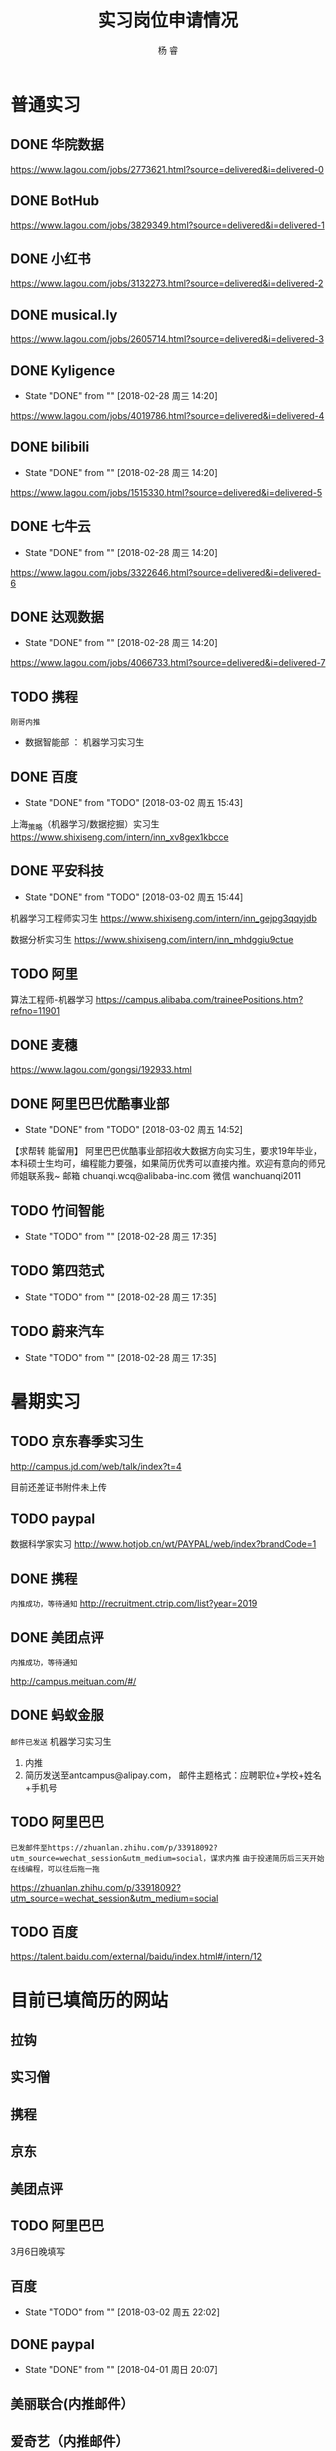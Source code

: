 #+LATEX_HEADER: \usepackage{xeCJK}
#+LATEX_HEADER: \setmainfont{"微软雅黑"}
#+ATTR_LATEX: :width 5cm :options angle=90
#+TITLE: 实习岗位申请情况
#+AUTHOR: 杨 睿
#+EMAIL: yangruipis@163.com
#+KEYWORDS: 
#+OPTIONS: H:4 toc:t 




* 普通实习

** DONE 华院数据
https://www.lagou.com/jobs/2773621.html?source=delivered&i=delivered-0

** DONE BotHub
https://www.lagou.com/jobs/3829349.html?source=delivered&i=delivered-1

** DONE 小红书
https://www.lagou.com/jobs/3132273.html?source=delivered&i=delivered-2

** DONE musical.ly
https://www.lagou.com/jobs/2605714.html?source=delivered&i=delivered-3

** DONE Kyligence
- State "DONE"       from ""           [2018-02-28 周三 14:20]
https://www.lagou.com/jobs/4019786.html?source=delivered&i=delivered-4
** DONE bilibili
- State "DONE"       from ""           [2018-02-28 周三 14:20]
https://www.lagou.com/jobs/1515330.html?source=delivered&i=delivered-5
** DONE 七牛云
- State "DONE"       from ""           [2018-02-28 周三 14:20]
https://www.lagou.com/jobs/3322646.html?source=delivered&i=delivered-6
** DONE 达观数据
- State "DONE"       from ""           [2018-02-28 周三 14:20]
https://www.lagou.com/jobs/4066733.html?source=delivered&i=delivered-7
** TODO 携程
=刚哥内推=
- 数据智能部 ： 机器学习实习生

** DONE 百度
- State "DONE"       from "TODO"       [2018-03-02 周五 15:43]
上海_策略（机器学习/数据挖掘）实习生
https://www.shixiseng.com/intern/inn_xv8gex1kbcce

** DONE 平安科技
- State "DONE"       from "TODO"       [2018-03-02 周五 15:44]
机器学习工程师实习生
https://www.shixiseng.com/intern/inn_gejpg3qqyjdb

数据分析实习生
https://www.shixiseng.com/intern/inn_mhdggiu9ctue

** TODO 阿里
算法工程师-机器学习
https://campus.alibaba.com/traineePositions.htm?refno=11901

** DONE 麦穗
https://www.lagou.com/gongsi/192933.html
** DONE 阿里巴巴优酷事业部
- State "DONE"       from "TODO"       [2018-03-02 周五 14:52]
【求帮转 能留用】
阿里巴巴优酷事业部招收大数据方向实习生，要求19年毕业，本科硕士生均可，编程能力要强，如果简历优秀可以直接内推。欢迎有意向的师兄师姐联系我~
邮箱 chuanqi.wcq@alibaba-inc.com
微信 wanchuanqi2011

** TODO 竹间智能 
- State "TODO"       from ""           [2018-02-28 周三 17:35]
** TODO 第四范式
- State "TODO"       from ""           [2018-02-28 周三 17:35]
** TODO 蔚来汽车
- State "TODO"       from ""           [2018-02-28 周三 17:35]


* 暑期实习

** TODO 京东春季实习生
http://campus.jd.com/web/talk/index?t=4

目前还差证书附件未上传

** TODO paypal
数据科学家实习
http://www.hotjob.cn/wt/PAYPAL/web/index?brandCode=1

** DONE 携程

=内推成功，等待通知=
http://recruitment.ctrip.com/list?year=2019

** DONE 美团点评

=内推成功，等待通知=

http://campus.meituan.com/#/

** DONE 蚂蚁金服

=邮件已发送=
机器学习实习生
1. 内推
2. 简历发送至antcampus@alipay.com， 邮件主题格式：应聘职位+学校+姓名+手机号

** TODO 阿里巴巴

=已发邮件至https://zhuanlan.zhihu.com/p/33918092?utm_source=wechat_session&utm_medium=social，谋求内推=
=由于投递简历后三天开始在线编程，可以往后拖一拖=

https://zhuanlan.zhihu.com/p/33918092?utm_source=wechat_session&utm_medium=social
** TODO 百度
https://talent.baidu.com/external/baidu/index.html#/intern/12


* 目前已填简历的网站

** 拉钩
** 实习僧

** 携程
** 京东
** 美团点评
** TODO 阿里巴巴
3月6日晚填写
** 百度
- State "TODO"       from ""           [2018-03-02 周五 22:02]
** DONE paypal
- State "DONE"       from ""           [2018-04-01 周日 20:07]

** 美丽联合(内推邮件）
** 爱奇艺（内推邮件）
** 招行信用卡
** DONE 网易
- State "DONE"       from "TODO"       [2018-04-08 周日 18:56]
- State "TODO"       from ""           [2018-04-04 周三 20:42]
** 小红书（内推邮件）


* 关键时间节点

** 美团
内推，免简历筛选，直接进笔试

笔试时间：
第一批： 3月22日
第二批： 4月20日

面试时间： 截止4月30日

** 京东
无内推
笔试时间：4月9日
面试时间：4月20-4月25
offer发放：4月28~5月10日

** 携程

内推，免专业笔试，直接面试

** 阿里

内推： 内推→简历完善→测评&在线编程→简历评估→面试→发放录用意向书

1. 在线编程 ： 简历完善后3天
2. 人才素质测评：简历完善后3天
3. 在线笔试（内推不用）: 2018年5月9日至5月11日，各科目具体安排4月下旬公告
4. 面试：2018年3月1日至2018年4月14日



** 百度
在线笔试: 4-18
面试： 交大 3月28日
offer： 4月中下旬

** 去哪儿

** paypal 4-10

* 实习准备
** 印象最深的项目
VISAP
** 最难的问题以及如何解决

- 文本挖掘工具 匹配规则制定（根据表达式匹配）
  - 充分结合数据结构方面的知识：后缀表达式（逆波兰式）
  - 满足了分析师的新需求，优先级，或且非，括号（公司系统没有实现）
  - 优化了存储，仅通过索引进行操作（snowNLP借鉴)

- VISAP 空间作图  

** 最大的优缺点
优点：学习能力
缺点：急性子，想到什么就去做什么。解决办法：emacs 时间管理，包括任务类型，开始时间，结束时间，完成状态，优先级
** 读过哪些开源项目

- snowNLP
- costcla
- sklearn




